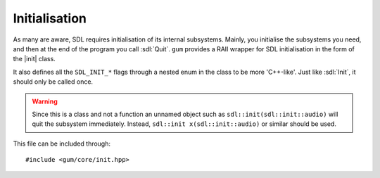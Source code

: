.. default-domain:: cpp
.. highlight:: cpp
.. _gum-core-init:

Initialisation
===============

.. |init| replace:: :class:`init`
.. |error| replace:: :ref:`gum-core-error`

As many are aware, SDL requires initialisation of its internal subsystems. Mainly, you
initialise the subsystems you need, and then at the end of the program you call :sdl:`Quit`.
``gum`` provides a RAII wrapper for SDL initialisation in the form of the |init| class.

It also defines all the ``SDL_INIT_*`` flags through a nested enum in the class to be more 'C++-like'.
Just like :sdl:`Init`, it should only be called once.

.. warning::

    Since this is a class and not a function an unnamed object such as
    ``sdl::init(sdl::init::audio)`` will quit the subsystem immediately.
    Instead, ``sdl::init x(sdl::init::audio)`` or similar should be used.

This file can be included through::

    #include <gum/core/init.hpp>

.. namespace:: sdl

.. class:: init

    .. type:: enum flags

        Flags that specify what subsystem to initialise.
        Just like the regular ``SDL_INIT_*`` flags, these can
        be OR'd together to initialise multiple subsystems.

        .. c:var:: timer

            Initialises the timer subsystem.
        .. c:var:: audio

            Initialises the audio subsystem.
        .. c:var:: video

            Initialises the video subsystem.
        .. c:var:: joystick

            Initialises the joystick subsystem.
        .. c:var:: haptic

            Initialises the force feedback subsystem.
        .. c:var:: game_controller

            Initialises the game controller subsystem.
        .. c:var:: events

            Initialises the events subsystem.
        .. c:var:: everything

            Initialises every subsystem.

    .. function:: init(const init&)
                  init(init&&)
                  init& operator=(const init&)
                  init& operator=(init&&)

        These functions are deleted as |init| is a non-movable and
        non-copyable type.
    .. function:: init(uint32_t subsystems = flags::video)

        Initialises SDL with the flags given. By default,
        it just initialises the video subsystem though you
        should specify whichever you want.

        If :sdl:`Init` returns a value less than zero, the error handler is invoked.
        See |error|.
    .. function:: ~init()

        Calls :sdl:`Quit` to quit all the initialised subsystems.
    .. function:: void quit() noexcept
                  void quit(uint32_t subsystem) noexcept

        Quits a specified subsystem. If no subsystem is specified, it quits all subsystems.
        The subsystem should be one of the initialisation enum values.
    .. function:: void start(uint32_t subsystem) const

        Initialises a subsystem by the given flag.

        If :sdl:`InitSubSystem` returns a value less than zero, the error handler is invoked.
        See |error|.
    .. function:: bool was_initialised(uint32_t subsystem = flags::video) const noexcept

        Checks if a subsystem is initialised. Delegates the work over to :sdl:`WasInit`.
